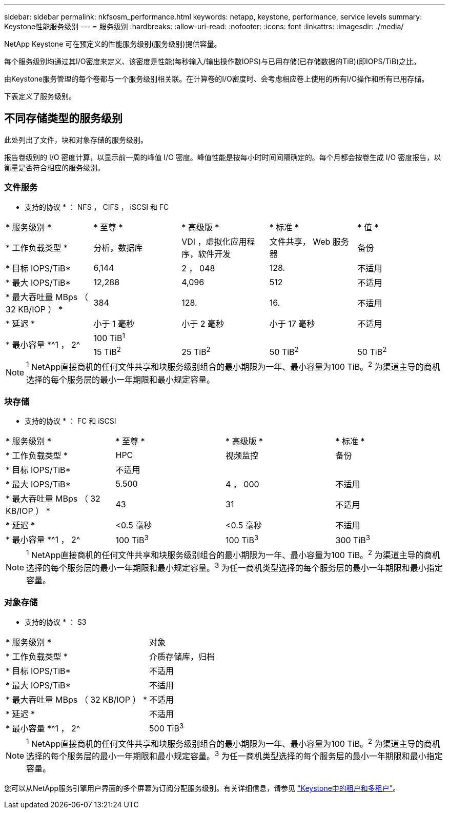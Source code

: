 ---
sidebar: sidebar 
permalink: nkfsosm_performance.html 
keywords: netapp, keystone, performance, service levels 
summary: Keystone性能服务级别 
---
= 服务级别
:hardbreaks:
:allow-uri-read: 
:nofooter: 
:icons: font
:linkattrs: 
:imagesdir: ./media/


[role="lead"]
NetApp Keystone 可在预定义的性能服务级别(服务级别)提供容量。

每个服务级别均通过其I/O密度来定义、该密度是性能(每秒输入/输出操作数IOPS)与已用存储(已存储数据的TiB)(即IOPS/TiB)之比。

由Keystone服务管理的每个卷都与一个服务级别相关联。在计算卷的I/O密度时、会考虑相应卷上使用的所有I/O操作和所有已用存储。

下表定义了服务级别。



== 不同存储类型的服务级别

此处列出了文件，块和对象存储的服务级别。

报告卷级别的 I/O 密度计算，以显示前一周的峰值 I/O 密度。峰值性能是按每小时时间间隔确定的。每个月都会按卷生成 I/O 密度报告，以衡量是否符合相应的服务级别。



=== 文件服务

* 支持的协议 * ： NFS ， CIFS ， iSCSI 和 FC

|===


| * 服务级别 * | * 至尊 * | * 高级版 * | * 标准 * | * 值 * 


| * 工作负载类型 * | 分析，数据库 | VDI ，虚拟化应用程序，软件开发 | 文件共享， Web 服务器 | 备份 


| * 目标 IOPS/TiB* | 6,144 | 2 ， 048 | 128. | 不适用 


| * 最大 IOPS/TiB* | 12,288 | 4,096 | 512 | 不适用 


| * 最大吞吐量 MBps （ 32 KB/IOP ） * | 384 | 128. | 16. | 不适用 


| * 延迟 * | 小于 1 毫秒 | 小于 2 毫秒 | 小于 17 毫秒 | 不适用 


.2+| * 最小容量 *^1 ， 2^ 4+| 100 TiB^1^ 


| 15 TiB^2^ | 25 TiB^2^ | 50 TiB^2^ | 50 TiB^2^ 
|===

NOTE: ^1^ NetApp直接商机的任何文件共享和块服务级别组合的最小期限为一年、最小容量为100 TiB。^2^ 为渠道主导的商机选择的每个服务层的最小一年期限和最小规定容量。



=== 块存储

* 支持的协议 * ： FC 和 iSCSI

|===


| * 服务级别 * | * 至尊 * | * 高级版 * | * 标准 * 


| * 工作负载类型 * | HPC | 视频监控 | 备份 


| * 目标 IOPS/TiB* 3+| 不适用 


| * 最大 IOPS/TiB* | 5.500 | 4 ， 000 | 不适用 


| * 最大吞吐量 MBps （ 32 KB/IOP ） * | 43 | 31 | 不适用 


| * 延迟 * | <0.5 毫秒 | <0.5 毫秒 | 不适用 


| * 最小容量 *^1 ， 2^ | 100 TiB^3^ | 100 TiB^3^ | 300 TiB^3^ 
|===

NOTE: ^1^ NetApp直接商机的任何文件共享和块服务级别组合的最小期限为一年、最小容量为100 TiB。^2^ 为渠道主导的商机选择的每个服务层的最小一年期限和最小规定容量。^3^ 为任一商机类型选择的每个服务层的最小一年期限和最小指定容量。



=== 对象存储

* 支持的协议 * ： S3

|===


| * 服务级别 * | 对象 


| * 工作负载类型 * | 介质存储库，归档 


| * 目标 IOPS/TiB* | 不适用 


| * 最大 IOPS/TiB* | 不适用 


| * 最大吞吐量 MBps （ 32 KB/IOP ） * | 不适用 


| * 延迟 * | 不适用 


| * 最小容量 *^1 ， 2^ | 500 TiB^3^ 
|===

NOTE: ^1^ NetApp直接商机的任何文件共享和块服务级别组合的最小期限为一年、最小容量为100 TiB。^2^ 为渠道主导的商机选择的每个服务层的最小一年期限和最小规定容量。^3^ 为任一商机类型选择的每个服务层的最小一年期限和最小指定容量。

您可以从NetApp服务引擎用户界面的多个屏幕为订阅分配服务级别。有关详细信息，请参见 link:nkfsosm_tenancy_overview.html["Keystone中的租户和多租户"]。
